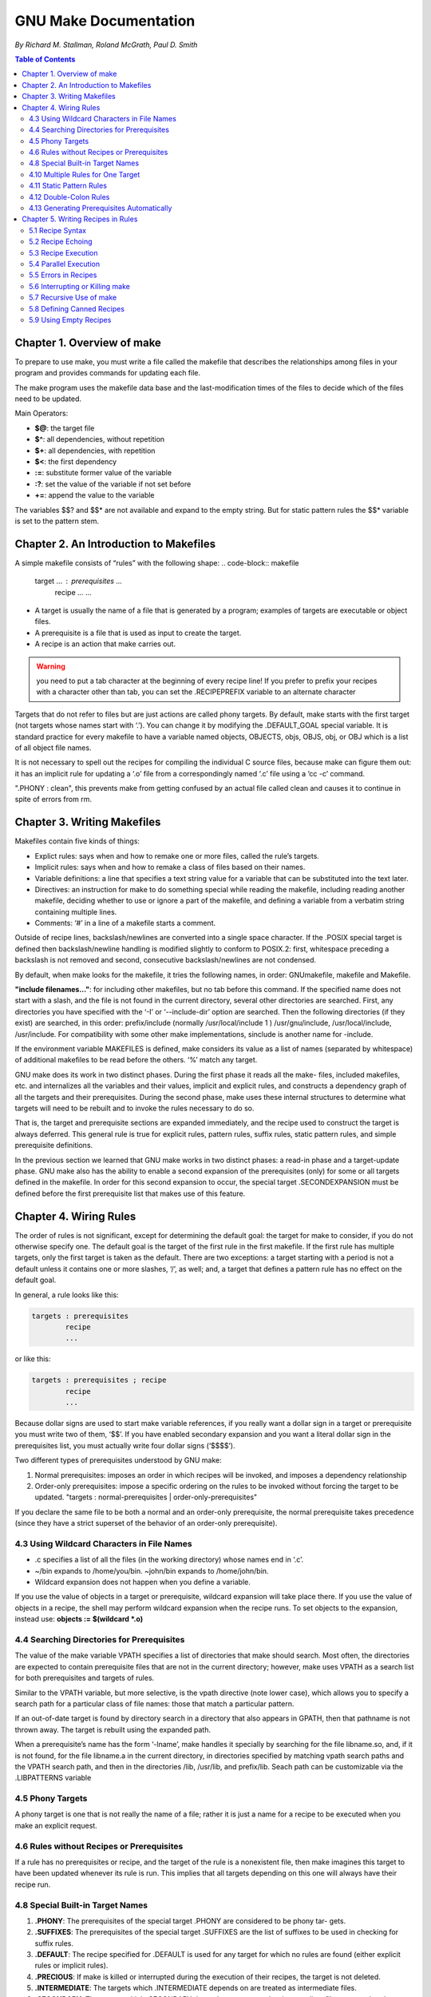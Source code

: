 *******************************
GNU Make Documentation
*******************************
*By Richard M. Stallman, Roland McGrath, Paul D. Smith*

.. contents:: Table of Contents
   :depth: 4

Chapter 1. Overview of make
===========================
To prepare to use make, you must write a file called the makefile that describes the relationships among files in your program and provides commands for updating each file.

The make program uses the makefile data base and the last-modification times of the files to decide which of the files need to be updated.

Main Operators:

* **$@**: the target file
* **$^**: all dependencies, without repetition
* **$+**: all dependencies, with repetition
* **$<**: the first dependency
* **:=**: substitute former value of the variable
* **:?**: set the value of the variable if not set before
* **+=**: append the value to the variable

The variables $$? and $$* are not available and expand to the empty string. But for static pattern rules the $$* variable is set to the pattern stem.

Chapter 2. An Introduction to Makefiles
=======================================
A simple makefile consists of “rules” with the following shape:
.. code-block:: makefile

    target ... : prerequisites ...
        recipe
        ...
        ...
* A target is usually the name of a file that is generated by a program; examples of targets are executable or object files.
* A prerequisite is a file that is used as input to create the target.
* A recipe is an action that make carries out.

.. warning:: you need to put a tab character at the beginning of every recipe line! If you prefer to prefix your recipes with a character other than tab, you can set the .RECIPEPREFIX variable to an alternate character

Targets that do not refer to files but are just actions are called phony targets. By default, make starts with the first target (not targets whose names start with ‘.’). You can change it by modifying the .DEFAULT_GOAL special variable. It is standard practice for every makefile to have a variable named objects, OBJECTS, objs, OBJS, obj, or OBJ which is a list of all object file names.

It is not necessary to spell out the recipes for compiling the individual C source files, because make can figure them out: it has an implicit rule for updating a ‘.o’ file from a correspondingly named ‘.c’ file using a ‘cc -c’ command.

".PHONY : clean", this prevents make from getting confused by an actual file called clean and causes it to continue in spite of errors from rm.

Chapter 3. Writing Makefiles
============================
Makefiles contain five kinds of things:

* Explict rules: says when and how to remake one or more files, called the rule’s targets.
* Implicit rules: says when and how to remake a class of files based on their names.
* Variable definitions: a line that specifies a text string value for a variable that can be substituted into the text later.
* Directives: an instruction for make to do something special while reading the makefile, including reading another makefile, deciding whether to use or ignore a part of the makefile, and defining a variable from a verbatim string containing multiple lines.
* Comments: ‘#’ in a line of a makefile starts a comment.

Outside of recipe lines, backslash/newlines are converted into a single space character. If the .POSIX special target is defined then backslash/newline handling is modified slightly to conform to POSIX.2: first, whitespace preceding a backslash is not removed and second, consecutive backslash/newlines are not condensed.

By default, when make looks for the makefile, it tries the following names, in order: GNUmakefile, makefile and Makefile.

**"include filenames..."**: for including other makefiles, but no tab before this command. If the specified name does not start with a slash, and the file is not found in the current directory, several other directories are searched. First, any directories you have specified with the ‘-I’ or ‘--include-dir’ option are searched. Then the following directories (if they exist) are searched, in this order: prefix/include (normally /usr/local/include 1 ) /usr/gnu/include, /usr/local/include, /usr/include. For compatibility with some other make implementations, sinclude is another name for -include.

If the environment variable MAKEFILES is defined, make considers its value as a list of names (separated by whitespace) of additional makefiles to be read before the others. ‘%’ match any target.

GNU make does its work in two distinct phases. During the first phase it reads all the make- files, included makefiles, etc. and internalizes all the variables and their values, implicit and explicit rules, and constructs a dependency graph of all the targets and their prerequisites. During the second phase, make uses these internal structures to determine what targets will need to be rebuilt and to invoke the rules necessary to do so.

That is, the target and prerequisite sections are expanded immediately, and the recipe used to construct the target is always deferred. This general rule is true for explicit rules, pattern rules, suffix rules, static pattern rules, and simple prerequisite definitions.

In the previous section we learned that GNU make works in two distinct phases: a read-in phase and a target-update phase. GNU make also has the ability to enable a second expansion of the prerequisites (only) for some or all targets defined in the makefile. In order for this second expansion to occur, the special target .SECONDEXPANSION must be defined before the first prerequisite list that makes use of this feature.

Chapter 4. Wiring Rules
=======================
The order of rules is not significant, except for determining the default goal: the target for make to consider, if you do not otherwise specify one. The default goal is the target of the first rule in the first makefile. If the first rule has multiple targets, only the first target is taken as the default. There are two exceptions: a target starting with a period is not a default unless it contains one or more slashes, ‘/’, as well; and, a target that defines a pattern rule has no effect on the default goal.

In general, a rule looks like this:

.. code-block:: shell

    targets : prerequisites
            recipe
            ...

or like this:

.. code-block:: shell

    targets : prerequisites ; recipe
            recipe
            ...

Because dollar signs are used to start make variable references, if you really want a dollar sign in a target or prerequisite you must write two of them, ‘$$’. If you have enabled secondary expansion and you want a literal dollar sign in the prerequisites list, you must actually write four dollar signs (‘$$$$’).

Two different types of prerequisites understood by GNU make:

1. Normal prerequisites: imposes an order in which recipes will be invoked, and imposes a dependency relationship
2. Order-only prerequisites: impose a specific ordering on the rules to be invoked without forcing the target to be updated. "targets : normal-prerequisites | order-only-prerequisites"

If you declare the same file to be both a normal and an order-only prerequisite, the normal prerequisite takes precedence (since they have a strict superset of the behavior of an order-only prerequisite).

4.3 Using Wildcard Characters in File Names
-------------------------------------------
* .c specifies a list of all the files (in the working directory) whose names end in ‘.c’.
* ~/bin expands to /home/you/bin. ~john/bin expands to /home/john/bin.
* Wildcard expansion does not happen when you define a variable.

If you use the value of objects in a target or prerequisite, wildcard expansion will take place there. If you use the value of objects in a recipe, the shell may perform wildcard expansion when the recipe runs. To set objects to the expansion, instead use: **objects := $(wildcard *.o)**

4.4 Searching Directories for Prerequisites
-------------------------------------------
The value of the make variable VPATH specifies a list of directories that make should search. Most often, the directories are expected to contain prerequisite files that are not in the current directory; however, make uses VPATH as a search list for both prerequisites and targets of rules.

Similar to the VPATH variable, but more selective, is the vpath directive (note lower case), which allows you to specify a search path for a particular class of file names: those that match a particular pattern.

If an out-of-date target is found by directory search in a directory that also appears in GPATH, then that pathname is not thrown away. The target is rebuilt using the expanded path.

When a prerequisite’s name has the form ‘-lname’, make handles it specially by searching for the file libname.so, and, if it is not found, for the file libname.a in the current directory, in directories specified by matching vpath search paths and the VPATH search path, and then in the directories /lib, /usr/lib, and prefix/lib. Seach path can be customizable via the .LIBPATTERNS variable

4.5 Phony Targets
-----------------
A phony target is one that is not really the name of a file; rather it is just a name for a recipe to be executed when you make an explicit request.

4.6 Rules without Recipes or Prerequisites
------------------------------------------
If a rule has no prerequisites or recipe, and the target of the rule is a nonexistent file, then make imagines this target to have been updated whenever its rule is run. This implies that all targets depending on this one will always have their recipe run.

4.8 Special Built-in Target Names
---------------------------------

1. **.PHONY**: The prerequisites of the special target .PHONY are considered to be phony tar- gets.
2. **.SUFFIXES**: The prerequisites of the special target .SUFFIXES are the list of suffixes to be used in checking for suffix rules.
3. **.DEFAULT**: The recipe specified for .DEFAULT is used for any target for which no rules are found (either explicit rules or implicit rules).
4. **.PRECIOUS**: If make is killed or interrupted during the execution of their recipes, the target is not deleted.
5. **.INTERMEDIATE**: The targets which .INTERMEDIATE depends on are treated as intermediate files.
6. **.SECONDARY**: The targets which .SECONDARY depends on are treated as intermediate files, except that they are never automatically deleted.
7. **.SECONDEXPANSION**: All prerequisite lists defined after it appears will be expanded a second time after all makefiles have been read in.
8. **.DELETE_ON_ERROR**: Make will delete the target of a rule if it has changed and its recipe exits with a nonzero exit status.
9. **.IGNORE**: Make will ignore errors in execution of the recipe for those particular files.
10. **.LOW_RESOLUTION_TIME**: Make assumes that these files are created by commands that generate low resolution time stamps.
11. **.SILENT**: Make will not print the recipe used to remake those particular files before executing them.
12. **.EXPORT_ALL_VARIABLES**: Export all variables to child processes by default.
13. **.NOTPARALLEL**: Make will be run serially, even if the ‘-j’ option is given.
14. **.ONESHELL**: Recipe will be given to a single invocation of the shell rather than each line being invoked separately.
15. **.POSIX**: Makefile will be parsed and run in POSIX-conforming mode.

4.10 Multiple Rules for One Target
----------------------------------
There can only be one recipe to be executed for a file. If more than one rule gives a recipe for the same file, make uses the last one given and prints an error message.

4.11 Static Pattern Rules
-------------------------
Static pattern rules are rules which specify multiple targets and construct the prerequisite names for each target based on the target name.

Syntax of Static Pattern Rules:
.. code-block:: shell

    targets ...: target-pattern: prereq-patterns ...
               recipe
               ...

4.12 Double-Colon Rules
-----------------------
Double-colon rules (with :: instead of :) with the same target are in fact completely separate from one another. Each double-colon rule is processed individually, just as rules with different targets are processed.


4.13 Generating Prerequisites Automatically
-------------------------------------------
Modern compiler can generate make prerequisite automatically, use option -M in cc it will output the makefile rule.

The practice we recommend for automatic prerequisite generation is to have one makefile corresponding to each source file. For each source file name.c there is a makefile name.d which lists what files the object file name.o depends on. That way only the source files that have changed need to be rescanned to produce the new prerequisites.

Chapter 5. Writing Recipes in Rules
===================================
5.1 Recipe Syntax
-----------------
Recipe is in shell syntax (/bin/sh as default), and all statements in recipe area will be passed to shell. If you want a dollar sign to appear in your recipe, you must double it (‘$$’).

5.2 Recipe Echoing
------------------
When a line starts with ‘@’, the echoing of that line is suppressed.

5.3 Recipe Execution
--------------------
Setting shell variables and invoking shell commands such as cd that set a context local to each process will not affect the following lines in the recipe.

If the .ONESHELL special target appears anywhere in the makefile then all recipe lines for each target will be provided to a single invocation of the shell. If the .ONESHELL special target appears anywhere in the makefile then all recipe lines for each target will be provided to a single invocation of the shell.

The program used as the shell is taken from the variable SHELL. The argument(s) passed to the shell are taken from the variable .SHELLFLAGS.

5.4 Parallel Execution
----------------------
The ‘-j’ or ‘--jobs’ option tells make to execute many recipes simultaneously. You can use the ‘-l’ option to tell make to limit the number of jobs to run at once, based on the load average. The ‘-l’ or ‘--max-load’ option is followed by a floating-point number.

Use the ‘--output-sync’ (‘-O’) option to make outputs of several jobs more readable, including for modes, none, line, target(default), and recurse. The ‘line’ mode can be useful for front-ends that are watching the output of make to track when recipes are started and completed.

For multiple inputs, make will invalidate the standard input streams of all but one running recipe.

5.5 Errors in Recipes
---------------------
To ignore errors in a recipe line, write a ‘-’ at the beginning of the line’s text (after the initial tab).

5.6 Interrupting or Killing make
--------------------------------
If make gets a fatal signal while a shell is executing, it may delete the target file that the recipe was supposed to update.

5.7 Recursive Use of make
-------------------------
Recursive use of make means using make as a command in a makefile. This technique is useful when you want separate makefiles for various subsystems that compose a larger system.

Recursive make commands should always use the variable MAKE, not the explicit command name ‘make’.

Variable values of the top-level make can be passed to the sub-make through the environment by explicit request. To pass down, or export, a variable, make adds the variable and its value to the envi- ronment for running each line of the recipe. The sub-make, in turn, uses the environment to initialize its table of variable values. If you want to export specific variables to a sub-make, use the export directive, like this:
.. code-block:: shell

    export variable ...

If you want to prevent a variable from being exported, use the unexport directive, like this:
.. code-block:: shell

    unexport variable ...

The last export or unexport directive that appears by itself determines the behavior for the entire run of make. The main use of MAKELEVEL is to test it in a conditional directive; this way you can write a makefile that behaves one way if run recursively and another way if run directly by you.

Flags such as ‘-s’ and ‘-k’ are passed automatically to the sub-make through the variable MAKEFLAGS.

If you use several levels of recursive make invocations, the ‘-w’ or ‘--print-directory’ option can make the output a lot easier to understand by showing each directory as make starts processing it and as make finishes processing it.

5.8 Defining Canned Recipes
---------------------------
When the same sequence of commands is useful in making various targets, you can define it as a canned sequence with the define directive, and refer to the canned sequence from the recipes for those targets.
.. code-block:: shell

    define run-yacc = yacc
    $(firstword $^)
    mv y.tab.c $@
    endef

5.9 Using Empty Recipes
-----------------------
"target: ;", to prevent a target from getting implicit recipes (from implicit rules or the .DEFAULT special target;)
